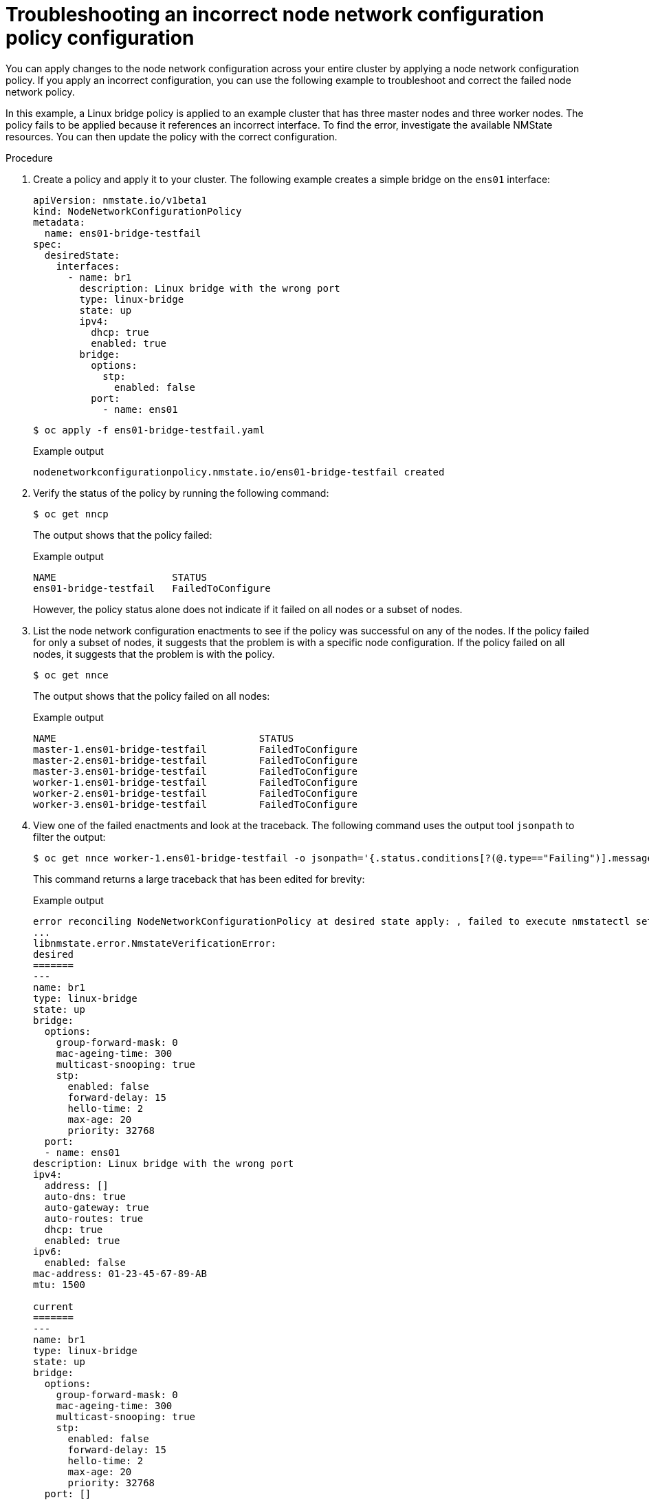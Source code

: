 // Module included in the following assemblies:
//
// * virt/node_network/virt-troubleshooting-node-network.adoc
// * networking/k8s_nmstate/k8s-nmstate-troubleshooting-node-network.adoc

[id="virt-troubleshooting-incorrect-policy-config_{context}"]
= Troubleshooting an incorrect node network configuration policy configuration

You can apply changes to the node network configuration across your entire cluster by applying a node network configuration policy.
If you apply an incorrect configuration, you can use the following example to troubleshoot and correct the failed node network policy.

In this example, a Linux bridge policy is applied to an example cluster that has three master nodes and three worker nodes.
The policy fails to be applied because it references an incorrect interface.
To find the error, investigate the available NMState resources. You can then update the policy with the correct configuration.

.Procedure

. Create a policy and apply it to your cluster. The following example creates a simple bridge on the `ens01` interface:
+
[source,yaml]
----
apiVersion: nmstate.io/v1beta1
kind: NodeNetworkConfigurationPolicy
metadata:
  name: ens01-bridge-testfail
spec:
  desiredState:
    interfaces:
      - name: br1
        description: Linux bridge with the wrong port
        type: linux-bridge
        state: up
        ipv4:
          dhcp: true
          enabled: true
        bridge:
          options:
            stp:
              enabled: false
          port:
            - name: ens01
----
+
[source,terminal]
----
$ oc apply -f ens01-bridge-testfail.yaml
----
+
.Example output
[source,terminal]
----
nodenetworkconfigurationpolicy.nmstate.io/ens01-bridge-testfail created
----

. Verify the status of the policy by running the following command:
+
[source,terminal]
----
$ oc get nncp
----
+
The output shows that the policy failed:
+
.Example output
[source,terminal]
----
NAME                    STATUS
ens01-bridge-testfail   FailedToConfigure
----
+
However, the policy status alone does not indicate if it failed on all nodes or a subset of nodes.

. List the node network configuration enactments to see if the policy was successful on any of the nodes. If the policy failed for only a subset of nodes, it suggests that the problem is with a specific node configuration. If the policy failed on all nodes, it suggests that the problem is with the policy.
+
[source,terminal]
----
$ oc get nnce
----
+
The output shows that the policy failed on all nodes:
+
.Example output
[source,terminal]
----
NAME                                   STATUS
master-1.ens01-bridge-testfail         FailedToConfigure
master-2.ens01-bridge-testfail         FailedToConfigure
master-3.ens01-bridge-testfail         FailedToConfigure
worker-1.ens01-bridge-testfail         FailedToConfigure
worker-2.ens01-bridge-testfail         FailedToConfigure
worker-3.ens01-bridge-testfail         FailedToConfigure
----

. View one of the failed enactments and look at the traceback. The following command uses the output tool `jsonpath` to filter the output:
+
[source,terminal]
----
$ oc get nnce worker-1.ens01-bridge-testfail -o jsonpath='{.status.conditions[?(@.type=="Failing")].message}'
----
+
This command returns a large traceback that has been edited for brevity:
+
.Example output
[source,terminal]
----
error reconciling NodeNetworkConfigurationPolicy at desired state apply: , failed to execute nmstatectl set --no-commit --timeout 480: 'exit status 1' ''
...
libnmstate.error.NmstateVerificationError:
desired
=======
---
name: br1
type: linux-bridge
state: up
bridge:
  options:
    group-forward-mask: 0
    mac-ageing-time: 300
    multicast-snooping: true
    stp:
      enabled: false
      forward-delay: 15
      hello-time: 2
      max-age: 20
      priority: 32768
  port:
  - name: ens01
description: Linux bridge with the wrong port
ipv4:
  address: []
  auto-dns: true
  auto-gateway: true
  auto-routes: true
  dhcp: true
  enabled: true
ipv6:
  enabled: false
mac-address: 01-23-45-67-89-AB
mtu: 1500

current
=======
---
name: br1
type: linux-bridge
state: up
bridge:
  options:
    group-forward-mask: 0
    mac-ageing-time: 300
    multicast-snooping: true
    stp:
      enabled: false
      forward-delay: 15
      hello-time: 2
      max-age: 20
      priority: 32768
  port: []
description: Linux bridge with the wrong port
ipv4:
  address: []
  auto-dns: true
  auto-gateway: true
  auto-routes: true
  dhcp: true
  enabled: true
ipv6:
  enabled: false
mac-address: 01-23-45-67-89-AB
mtu: 1500

difference
==========
--- desired
+++ current
@@ -13,8 +13,7 @@
       hello-time: 2
       max-age: 20
       priority: 32768
-  port:
-  - name: ens01
+  port: []
 description: Linux bridge with the wrong port
 ipv4:
   address: []
  line 651, in _assert_interfaces_equal\n    current_state.interfaces[ifname],\nlibnmstate.error.NmstateVerificationError:
----
+
The `NmstateVerificationError` lists the `desired` policy configuration, the `current` configuration of the policy on the node, and the `difference` highlighting the parameters that do not match. In this example, the `port` is included in the `difference`, which suggests that the problem is the port configuration in the policy.

. To ensure that the policy is configured properly, view the network configuration for one or all of the nodes by requesting the `NodeNetworkState` object. The following command returns the network configuration for the `master-1` node:
+
----
$ oc get nns master-1 -o yaml
----
+
The output shows that the interface name on the nodes is `ens1` but the failed policy incorrectly uses `ens01`:
+
.Example output
[source,yaml]
----
   - ipv4:
 ...
      name: ens1
      state: up
      type: ethernet
----

. Correct the error by editing the existing policy:
+
[source,terminal]
----
$ oc edit nncp ens01-bridge-testfail
----
+
[source,yaml]
----
...
          port:
            - name: ens1
----
+
Save the policy to apply the correction.

. Check the status of the policy to ensure it updated successfully:
+
[source,terminal]
----
$ oc get nncp
----
+
.Example output
[source,terminal]
----
NAME                    STATUS
ens01-bridge-testfail   SuccessfullyConfigured
----

The updated policy is successfully configured on all nodes in the cluster.

